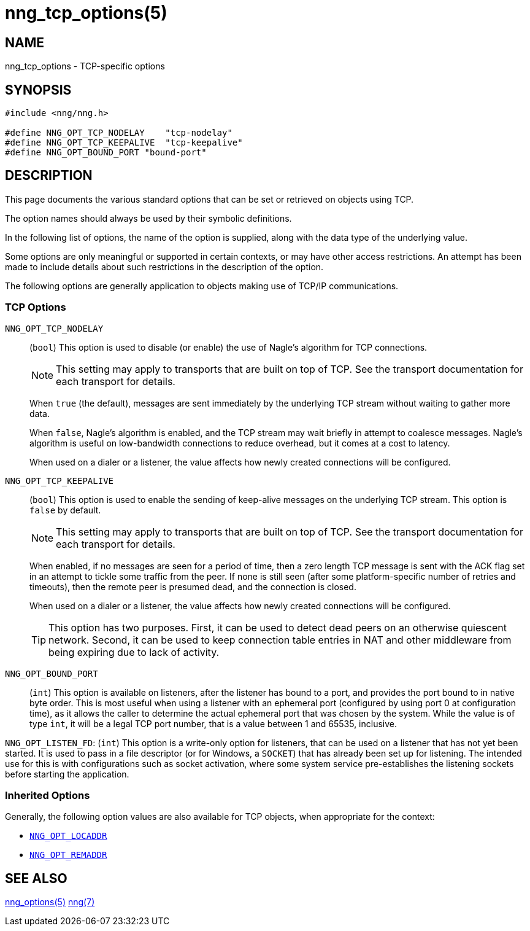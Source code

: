 = nng_tcp_options(5)
//
// Copyright 2020 Staysail Systems, Inc. <info@staysail.tech>
// Copyright 2018 Capitar IT Group BV <info@capitar.com>
// Copyright 2019 Devolutions <info@devolutions.net>
//
// This document is supplied under the terms of the MIT License, a
// copy of which should be located in the distribution where this
// file was obtained (LICENSE.txt).  A copy of the license may also be
// found online at https://opensource.org/licenses/MIT.
//

== NAME

nng_tcp_options - TCP-specific options

== SYNOPSIS

[source, c]
----
#include <nng/nng.h>

#define NNG_OPT_TCP_NODELAY    "tcp-nodelay"
#define NNG_OPT_TCP_KEEPALIVE  "tcp-keepalive"
#define NNG_OPT_BOUND_PORT "bound-port"
----

== DESCRIPTION

This page documents the various standard options that can be set or
retrieved on objects using TCP.

The option names should always be used by their symbolic definitions.

In the following list of options, the name of the option is supplied,
along with the data type of the underlying value.

Some options are only meaningful or supported in certain contexts, or may
have other access restrictions.
An attempt has been made to include details about such restrictions in the
description of the option.

The following options are generally application to objects making use of
TCP/IP communications.

=== TCP Options

[[NNG_OPT_TCP_NODELAY]]
((`NNG_OPT_TCP_NODELAY`))::
(`bool`)
This option is used to disable (or enable) the use of ((Nagle's algorithm))
for TCP connections.
+
NOTE: This setting may apply to transports that are built on top of TCP.
See the transport documentation for each transport for details.
+
When `true` (the default), messages are sent immediately by the underlying
TCP stream without waiting to gather more data.
+
When `false`, Nagle's algorithm is enabled, and the TCP stream may
wait briefly in attempt to coalesce messages.
Nagle's algorithm is useful on low-bandwidth connections to reduce overhead,
but it comes at a cost to latency.
+
When used on a dialer or a listener, the value affects how newly
created connections will be configured.

[[NNG_OPT_TCP_KEEPALIVE]]
((`NNG_OPT_TCP_KEEPALIVE`))::
(`bool`)
This option is used to enable the sending of keep-alive messages on
the underlying TCP stream.
This option is `false` by default.
+
NOTE: This setting may apply to transports that are built on top of TCP.
See the transport documentation for each transport for details.
+
When enabled, if no messages are seen for a period of time, then
a zero length TCP message is sent with the ACK flag set in an attempt
to tickle some traffic from the peer.
If none is still seen (after some platform-specific number of retries and
timeouts), then the remote peer is presumed dead, and the connection is closed.
+
When used on a dialer or a listener, the value affects how newly
created connections will be configured.
+
TIP: This option has two purposes.
First, it can be used to detect dead peers on an otherwise quiescent network.
Second, it can be used to keep connection table entries in NAT and other
middleware from being expiring due to lack of activity.

[[NNG_OPT_BOUND_PORT]]
((`NNG_OPT_BOUND_PORT`))::
(`int`)
This option is available on listeners, after the listener has bound to
a port, and provides the port bound to in native byte order.
This is most useful when using a listener with an ephemeral port
(configured by using port 0 at configuration time), as it allows
the caller to determine the actual ephemeral port that was chosen by the
system.
While the value is of type `int`, it will be a legal TCP port number, that
is a value between 1 and 65535, inclusive.

[[NNG_OPT_LISTEN_FD]]
((`NNG_OPT_LISTEN_FD`)):
(`int`)
This option is a write-only option for listeners, that can be used on a
listener that has not yet been started.  It is used to pass in a file descriptor
(or for Windows, a `SOCKET`) that has already been set up for listening.
The intended use for this is with configurations such as socket activation,
where some system service pre-establishes the listening sockets before starting
the application.

=== Inherited Options

Generally, the following option values are also available for TCP objects,
when appropriate for the context:

* xref:nng_options.5.adoc#NNG_OPT_LOCADDR[`NNG_OPT_LOCADDR`]
* xref:nng_options.5.adoc#NNG_OPT_REMADDR[`NNG_OPT_REMADDR`]

== SEE ALSO

[.text-left]
xref:nng_options.5.adoc[nng_options(5)]
xref:nng.7.adoc[nng(7)]
